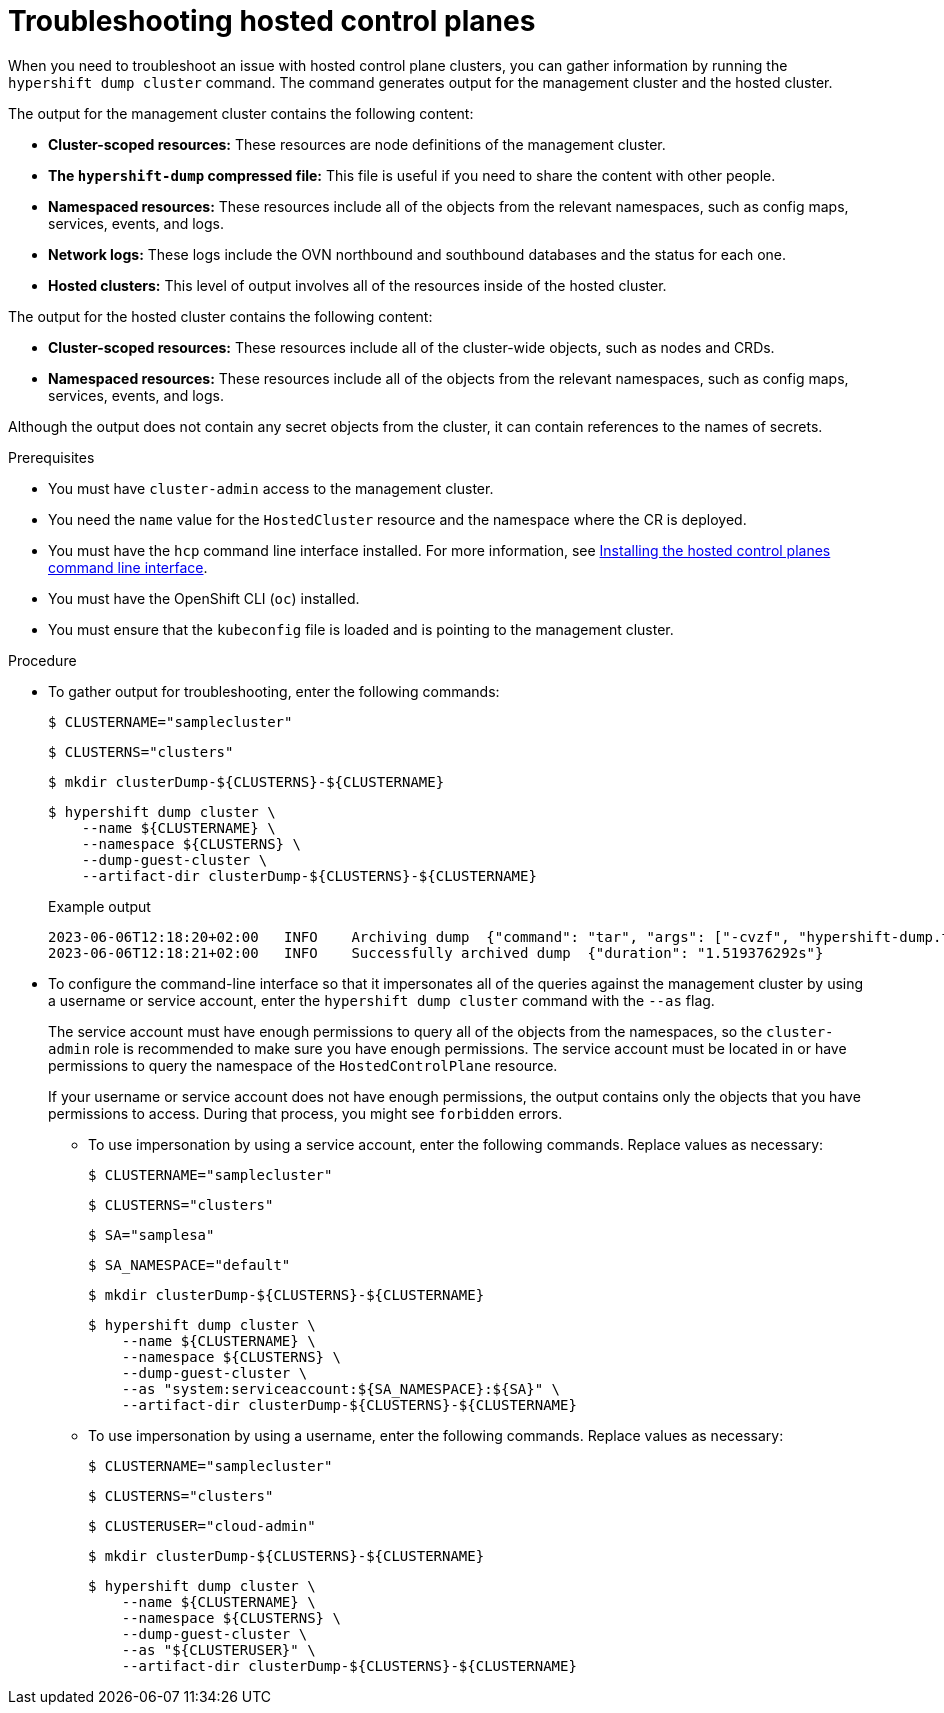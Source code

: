 // Module included in the following assemblies:
//
// * hosted_control_planes/hcp-managing.adoc

:_content-type: PROCEDURE
[id="hosted-control-planes-troubleshooting_{context}"]
= Troubleshooting hosted control planes

When you need to troubleshoot an issue with hosted control plane clusters, you can gather information by running the `hypershift dump cluster` command. The command generates output for the management cluster and the hosted cluster.

The output for the management cluster contains the following content:

* *Cluster-scoped resources:* These resources are node definitions of the management cluster.
* *The `hypershift-dump` compressed file:* This file is useful if you need to share the content with other people.
* *Namespaced resources:* These resources include all of the objects from the relevant namespaces, such as config maps, services, events, and logs.
* *Network logs:* These logs include the OVN northbound and southbound databases and the status for each one.
* *Hosted clusters:* This level of output involves all of the resources inside of the hosted cluster.

The output for the hosted cluster contains the following content:

* *Cluster-scoped resources:* These resources include all of the cluster-wide objects, such as nodes and CRDs.
* *Namespaced resources:* These resources include all of the objects from the relevant namespaces, such as config maps, services, events, and logs.

Although the output does not contain any secret objects from the cluster, it can contain references to the names of secrets.

.Prerequisites

* You must have `cluster-admin` access to the management cluster.

* You need the `name` value for the `HostedCluster` resource and the namespace where the CR is deployed.

* You must have the `hcp` command line interface installed. For more information, see link:https://access.redhat.com/documentation/en-us/red_hat_advanced_cluster_management_for_kubernetes/2.8/html/clusters/cluster_mce_overview#hosted-install-cli[Installing the hosted control planes command line interface].

* You must have the OpenShift CLI (`oc`) installed.

* You must ensure that the `kubeconfig` file is loaded and is pointing to the management cluster.

.Procedure

* To gather output for troubleshooting, enter the following commands:
+
[source,terminal]
----
$ CLUSTERNAME="samplecluster"
----
+
[source,terminal]
----
$ CLUSTERNS="clusters"
----
+
[source,terminal]
----
$ mkdir clusterDump-${CLUSTERNS}-${CLUSTERNAME}
----
+
[source, terminal]
----
$ hypershift dump cluster \
    --name ${CLUSTERNAME} \
    --namespace ${CLUSTERNS} \
    --dump-guest-cluster \
    --artifact-dir clusterDump-${CLUSTERNS}-${CLUSTERNAME}
----
+
.Example output
+
[source,terminal]
----
2023-06-06T12:18:20+02:00   INFO    Archiving dump  {"command": "tar", "args": ["-cvzf", "hypershift-dump.tar.gz", "cluster-scoped-resources", "event-filter.html", "namespaces", "network_logs", "timestamp"]}
2023-06-06T12:18:21+02:00   INFO    Successfully archived dump  {"duration": "1.519376292s"}
----

* To configure the command-line interface so that it impersonates all of the queries against the management cluster by using a username or service account, enter the `hypershift dump cluster` command with the `--as` flag. 
+
The service account must have enough permissions to query all of the objects from the namespaces, so the `cluster-admin` role is recommended to make sure you have enough permissions. The service account must be located in or have permissions to query the namespace of the `HostedControlPlane` resource.
+
If your username or service account does not have enough permissions, the output contains only the objects that you have permissions to access. During that process, you might see `forbidden` errors.
+
** To use impersonation by using a service account, enter the following commands. Replace values as necessary:
+
[source,terminal]
----
$ CLUSTERNAME="samplecluster"
----
+
[source,terminal]
----
$ CLUSTERNS="clusters"
----
+
[source,terminal]
----
$ SA="samplesa"
----
+
[source,terminal]
----
$ SA_NAMESPACE="default"
----
+
[source,terminal]
----
$ mkdir clusterDump-${CLUSTERNS}-${CLUSTERNAME}
----
+
[source,terminal]
----
$ hypershift dump cluster \
    --name ${CLUSTERNAME} \
    --namespace ${CLUSTERNS} \
    --dump-guest-cluster \
    --as "system:serviceaccount:${SA_NAMESPACE}:${SA}" \
    --artifact-dir clusterDump-${CLUSTERNS}-${CLUSTERNAME}
----

** To use impersonation by using a username, enter the following commands. Replace values as necessary:
+
[source,terminal]
----
$ CLUSTERNAME="samplecluster"
----
+
[source,terminal]
----
$ CLUSTERNS="clusters"
----
+
[source,terminal]
----
$ CLUSTERUSER="cloud-admin"
----
+
[source,terminal]
----
$ mkdir clusterDump-${CLUSTERNS}-${CLUSTERNAME}
----
+
[source,terminal]
----
$ hypershift dump cluster \
    --name ${CLUSTERNAME} \
    --namespace ${CLUSTERNS} \
    --dump-guest-cluster \
    --as "${CLUSTERUSER}" \
    --artifact-dir clusterDump-${CLUSTERNS}-${CLUSTERNAME}
----